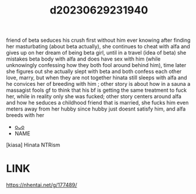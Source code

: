 :PROPERTIES:
:ID:       92311a84-4f83-42d9-909c-75d69e33f1b3
:END:
#+title: d20230629231940
#+filetags: :20230629231940:ntronary:
friend of beta seduces his crush first without him ever knowing after finding her masturbating (about beta actually), she continues to cheat with alfa and gives up on her dream of being beta girl, until in a travel (idea of beta) she mistakes beta body with alfa and does have sex with him (while unknowingly confessing how they both fool around behind him), time later she figures out she actually slept with beta and both confess each other love, marry, but when they are not together hinata still sleeps with alfa and he convices her of breeding with him ; other story is about how in a sauna a massagist fools gf to think that his bf is getting the same treatment to fuck her, while in reality only she was fucked; other story centers around alfa and how he seduces a childhood friend that is married, she fucks him even meters away from her hubby since hubby just doesnt satisfy him, and alfa breeds with her
- [[id:dd2ad99e-145d-4e90-8435-bf4340d7529a][oᴗo]]
- NAME
[kiasa] Hinata NTRism
* LINK
https://nhentai.net/g/177489/
